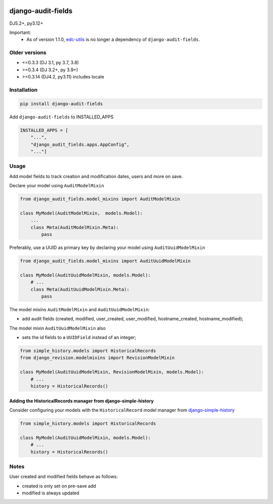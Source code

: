 |pypi| |actions| |codecov| |downloads| |clinicedc|


django-audit-fields
===================

DJ5.2+, py3.12+

Important:
    * As of version 1.1.0, `edc-utils`_ is no longer a dependency of ``django-audit-fields``.


Older versions
--------------
* <=0.3.3 (DJ 3.1, py 3.7, 3.8)
* >=0.3.4 (DJ 3.2+, py 3.9+)
* >=0.3.14 (DJ4.2, py3.11) includes locale


Installation
------------

.. code-block:: bash

    pip install django-audit-fields

Add ``django-audit-fields`` to INSTALLED_APPS

.. code-block:: python

    INSTALLED_APPS = [
        "...",
        "django_audit_fields.apps.AppConfig",
        "..."]

Usage
-----

Add model fields to track creation and modification dates, users and more on save.


Declare your model using ``AuditModelMixin``

.. code-block:: python

    from django_audit_fields.model_mixins import AuditModelMixin

    class MyModel(AuditModelMixin,  models.Model):
        ...
        class Meta(AuditModelMixin.Meta):
            pass

Preferably, use a UUID as primary key by declaring your model using ``AuditUuidModelMixin``

.. code-block:: python

    from django_audit_fields.model_mixins import AuditUuidModelMixin

    class MyModel(AuditUuidModelMixin, models.Model):
        # ...
        class Meta(AuditUuidModelMixin.Meta):
            pass

The model mixins ``AuditModelMixin`` and ``AuditUuidModelMixin``:

* add audit fields (created, modified, user_created, user_modified, hostname_created, hostname_modified);

The model mixin ``AuditUuidModelMixin`` also

* sets the id fields to a ``UUIDField`` instead of an integer;

.. code-block:: python

    from simple_history.models import HistoricalRecords
    from django_revision.modelmixins import RevisionModelMixin

    class MyModel(AuditUuidModelMixin, RevisionModelMixin, models.Model):
        # ...
        history = HistoricalRecords()



Adding the HistoricalRecords manager from django-simple-history
...............................................................

Consider configuring your models with the ``HistoricalRecord`` model manager from `django-simple-history`_

.. code-block:: python

    from simple_history.models import HistoricalRecords

    class MyModel(AuditUuidModelMixin, models.Model):
        # ...
        history = HistoricalRecords()




Notes
-----

User created and modified fields behave as follows:

* created is only set on pre-save add
* modified is always updated


.. |pypi| image:: https://img.shields.io/pypi/v/django-audit-fields.svg
   :target: https://pypi.python.org/pypi/django-audit-fields

.. |codecov| image:: https://codecov.io/gh/erikvw/django-audit-fields/branch/develop/graph/badge.svg
   :target: https://codecov.io/gh/erikvw/django-audit-fields

.. |downloads| image:: https://pepy.tech/badge/django-audit-fields
   :target: https://pepy.tech/project/django-audit-fields

.. |actions| image:: https://github.com/erikvw/django-audit-fields/actions/workflows/build.yml/badge.svg
   :target: https://github.com/erikvw/django-audit-fields/actions/workflows/build.yml

.. |clinicedc| image:: https://img.shields.io/badge/framework-Clinic_EDC-green
   :alt:Made with clinicedc
   :target: https://github.com/clinicedc

.. _edc-utils: https://github.com/erikvw/edc-utils
.. _django-simple-history: https://github.com/django-commons/django-simple-history
